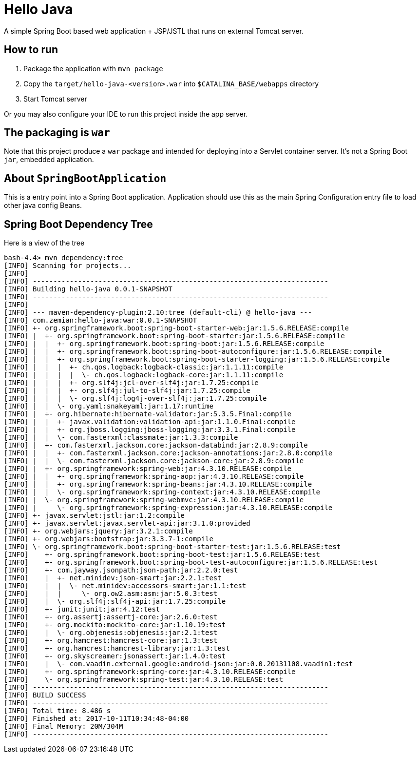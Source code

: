 = Hello Java

A simple Spring Boot based web application + JSP/JSTL that runs on external Tomcat server.

== How to run

1. Package the application with `mvn package`
2. Copy the `target/hello-java-<version>.war` into `$CATALINA_BASE/webapps` directory
3. Start Tomcat server

Or you may also configure your IDE to run this project inside the app server.

== The packaging is `war`

Note that this project produce a `war` package and intended for deploying into a Servlet
container server. It's not a Spring Boot `jar`, embedded application.

== About `SpringBootApplication`

This is a entry point into a Spring Boot application. Application should use this
as the main Spring Configuration entry file to load other java config Beans.

== Spring Boot Dependency Tree

Here is a view of the tree

----
bash-4.4> mvn dependency:tree
[INFO] Scanning for projects...
[INFO]
[INFO] ------------------------------------------------------------------------
[INFO] Building hello-java 0.0.1-SNAPSHOT
[INFO] ------------------------------------------------------------------------
[INFO]
[INFO] --- maven-dependency-plugin:2.10:tree (default-cli) @ hello-java ---
[INFO] com.zemian:hello-java:war:0.0.1-SNAPSHOT
[INFO] +- org.springframework.boot:spring-boot-starter-web:jar:1.5.6.RELEASE:compile
[INFO] |  +- org.springframework.boot:spring-boot-starter:jar:1.5.6.RELEASE:compile
[INFO] |  |  +- org.springframework.boot:spring-boot:jar:1.5.6.RELEASE:compile
[INFO] |  |  +- org.springframework.boot:spring-boot-autoconfigure:jar:1.5.6.RELEASE:compile
[INFO] |  |  +- org.springframework.boot:spring-boot-starter-logging:jar:1.5.6.RELEASE:compile
[INFO] |  |  |  +- ch.qos.logback:logback-classic:jar:1.1.11:compile
[INFO] |  |  |  |  \- ch.qos.logback:logback-core:jar:1.1.11:compile
[INFO] |  |  |  +- org.slf4j:jcl-over-slf4j:jar:1.7.25:compile
[INFO] |  |  |  +- org.slf4j:jul-to-slf4j:jar:1.7.25:compile
[INFO] |  |  |  \- org.slf4j:log4j-over-slf4j:jar:1.7.25:compile
[INFO] |  |  \- org.yaml:snakeyaml:jar:1.17:runtime
[INFO] |  +- org.hibernate:hibernate-validator:jar:5.3.5.Final:compile
[INFO] |  |  +- javax.validation:validation-api:jar:1.1.0.Final:compile
[INFO] |  |  +- org.jboss.logging:jboss-logging:jar:3.3.1.Final:compile
[INFO] |  |  \- com.fasterxml:classmate:jar:1.3.3:compile
[INFO] |  +- com.fasterxml.jackson.core:jackson-databind:jar:2.8.9:compile
[INFO] |  |  +- com.fasterxml.jackson.core:jackson-annotations:jar:2.8.0:compile
[INFO] |  |  \- com.fasterxml.jackson.core:jackson-core:jar:2.8.9:compile
[INFO] |  +- org.springframework:spring-web:jar:4.3.10.RELEASE:compile
[INFO] |  |  +- org.springframework:spring-aop:jar:4.3.10.RELEASE:compile
[INFO] |  |  +- org.springframework:spring-beans:jar:4.3.10.RELEASE:compile
[INFO] |  |  \- org.springframework:spring-context:jar:4.3.10.RELEASE:compile
[INFO] |  \- org.springframework:spring-webmvc:jar:4.3.10.RELEASE:compile
[INFO] |     \- org.springframework:spring-expression:jar:4.3.10.RELEASE:compile
[INFO] +- javax.servlet:jstl:jar:1.2:compile
[INFO] +- javax.servlet:javax.servlet-api:jar:3.1.0:provided
[INFO] +- org.webjars:jquery:jar:3.2.1:compile
[INFO] +- org.webjars:bootstrap:jar:3.3.7-1:compile
[INFO] \- org.springframework.boot:spring-boot-starter-test:jar:1.5.6.RELEASE:test
[INFO]    +- org.springframework.boot:spring-boot-test:jar:1.5.6.RELEASE:test
[INFO]    +- org.springframework.boot:spring-boot-test-autoconfigure:jar:1.5.6.RELEASE:test
[INFO]    +- com.jayway.jsonpath:json-path:jar:2.2.0:test
[INFO]    |  +- net.minidev:json-smart:jar:2.2.1:test
[INFO]    |  |  \- net.minidev:accessors-smart:jar:1.1:test
[INFO]    |  |     \- org.ow2.asm:asm:jar:5.0.3:test
[INFO]    |  \- org.slf4j:slf4j-api:jar:1.7.25:compile
[INFO]    +- junit:junit:jar:4.12:test
[INFO]    +- org.assertj:assertj-core:jar:2.6.0:test
[INFO]    +- org.mockito:mockito-core:jar:1.10.19:test
[INFO]    |  \- org.objenesis:objenesis:jar:2.1:test
[INFO]    +- org.hamcrest:hamcrest-core:jar:1.3:test
[INFO]    +- org.hamcrest:hamcrest-library:jar:1.3:test
[INFO]    +- org.skyscreamer:jsonassert:jar:1.4.0:test
[INFO]    |  \- com.vaadin.external.google:android-json:jar:0.0.20131108.vaadin1:test
[INFO]    +- org.springframework:spring-core:jar:4.3.10.RELEASE:compile
[INFO]    \- org.springframework:spring-test:jar:4.3.10.RELEASE:test
[INFO] ------------------------------------------------------------------------
[INFO] BUILD SUCCESS
[INFO] ------------------------------------------------------------------------
[INFO] Total time: 8.486 s
[INFO] Finished at: 2017-10-11T10:34:48-04:00
[INFO] Final Memory: 20M/304M
[INFO] ------------------------------------------------------------------------
----